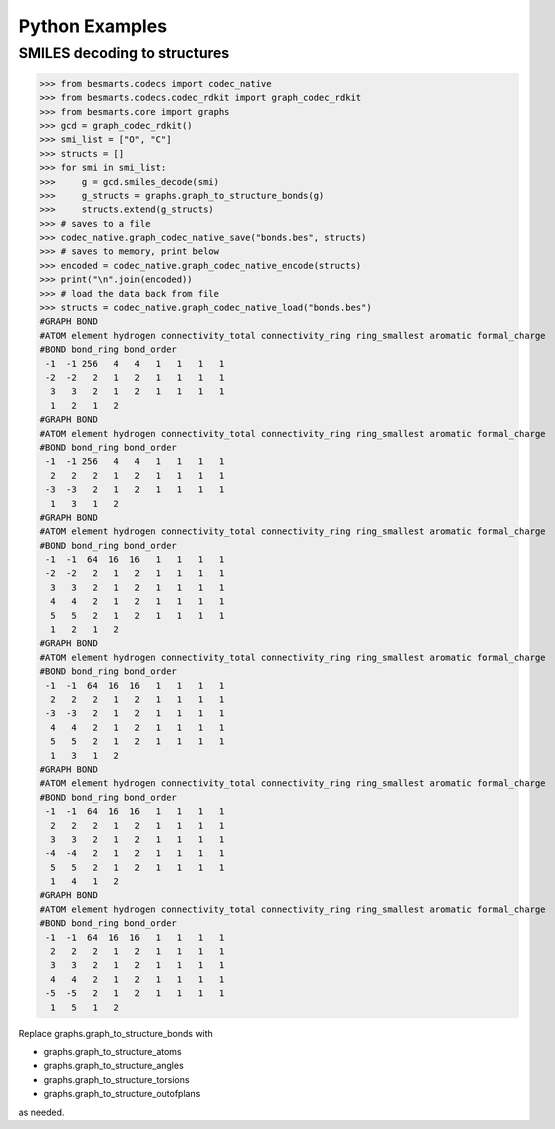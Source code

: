 Python Examples
===============

SMILES decoding to structures
^^^^^^^^^^^^^^^^^^^^^^^^^^^^^

.. code-block:: python

>>> from besmarts.codecs import codec_native
>>> from besmarts.codecs.codec_rdkit import graph_codec_rdkit
>>> from besmarts.core import graphs 
>>> gcd = graph_codec_rdkit()
>>> smi_list = ["O", "C"]
>>> structs = []
>>> for smi in smi_list:
>>>     g = gcd.smiles_decode(smi)
>>>     g_structs = graphs.graph_to_structure_bonds(g)
>>>     structs.extend(g_structs)
>>> # saves to a file
>>> codec_native.graph_codec_native_save("bonds.bes", structs)
>>> # saves to memory, print below
>>> encoded = codec_native.graph_codec_native_encode(structs)
>>> print("\n".join(encoded))
>>> # load the data back from file
>>> structs = codec_native.graph_codec_native_load("bonds.bes")
#GRAPH BOND
#ATOM element hydrogen connectivity_total connectivity_ring ring_smallest aromatic formal_charge
#BOND bond_ring bond_order
 -1  -1 256   4   4   1   1   1   1
 -2  -2   2   1   2   1   1   1   1
  3   3   2   1   2   1   1   1   1
  1   2   1   2
#GRAPH BOND
#ATOM element hydrogen connectivity_total connectivity_ring ring_smallest aromatic formal_charge
#BOND bond_ring bond_order
 -1  -1 256   4   4   1   1   1   1
  2   2   2   1   2   1   1   1   1
 -3  -3   2   1   2   1   1   1   1
  1   3   1   2
#GRAPH BOND
#ATOM element hydrogen connectivity_total connectivity_ring ring_smallest aromatic formal_charge
#BOND bond_ring bond_order
 -1  -1  64  16  16   1   1   1   1
 -2  -2   2   1   2   1   1   1   1
  3   3   2   1   2   1   1   1   1
  4   4   2   1   2   1   1   1   1
  5   5   2   1   2   1   1   1   1
  1   2   1   2
#GRAPH BOND
#ATOM element hydrogen connectivity_total connectivity_ring ring_smallest aromatic formal_charge
#BOND bond_ring bond_order
 -1  -1  64  16  16   1   1   1   1
  2   2   2   1   2   1   1   1   1
 -3  -3   2   1   2   1   1   1   1
  4   4   2   1   2   1   1   1   1
  5   5   2   1   2   1   1   1   1
  1   3   1   2
#GRAPH BOND
#ATOM element hydrogen connectivity_total connectivity_ring ring_smallest aromatic formal_charge
#BOND bond_ring bond_order
 -1  -1  64  16  16   1   1   1   1
  2   2   2   1   2   1   1   1   1
  3   3   2   1   2   1   1   1   1
 -4  -4   2   1   2   1   1   1   1
  5   5   2   1   2   1   1   1   1
  1   4   1   2
#GRAPH BOND
#ATOM element hydrogen connectivity_total connectivity_ring ring_smallest aromatic formal_charge
#BOND bond_ring bond_order
 -1  -1  64  16  16   1   1   1   1
  2   2   2   1   2   1   1   1   1
  3   3   2   1   2   1   1   1   1
  4   4   2   1   2   1   1   1   1
 -5  -5   2   1   2   1   1   1   1
  1   5   1   2

Replace graphs.graph_to_structure_bonds with

- graphs.graph_to_structure_atoms
- graphs.graph_to_structure_angles
- graphs.graph_to_structure_torsions
- graphs.graph_to_structure_outofplans

as needed.


